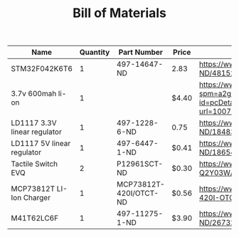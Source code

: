 #+TITLE: Bill of Materials

| Name                         | Quantity | Part Number            | Price | Link                                                                                                                                                                                                                                                      |
|------------------------------+----------+------------------------+-------+-----------------------------------------------------------------------------------------------------------------------------------------------------------------------------------------------------------------------------------------------------------|
| STM32F042K6T6                |        1 | 497-14647-ND           | 2.83  | https://www.digikey.com/product-detail/en/stmicroelectronics/STM32F042K6T6/497-14647-ND/4815294                                                                                                                                                           |
| 3.7v 600mah li-on            |        1 |                        | $4.40 | https://www.aliexpress.com/item/32897296051.html?spm=a2g0o.detail.1000014.10.47b0489dMH0pLJ&gps-id=pcDetailBottomMoreOtherSeller&scm=1007.13338.128125.0&scm_id=1007.13338.128125.0&scm-url=1007.13338.128125.0&pvid=af4b6621-8f8e-4ad5-b046-8c59d75dde98 |
| LD1117 3.3V linear regulator |        1 | 497-1228-6-ND          | 0.75  | https://www.digikey.com/product-detail/en/stmicroelectronics/LD1117AS33TR/497-1228-6-ND/1848349                                                                                                                                                           |
| LD1117 5V linear regulator   |        1 | 497-6447-1-ND          | $0.41 | https://www.digikey.com/product-detail/en/stmicroelectronics/LD1117S50TR/497-6447-1-ND/1865475                                                                                                                                                            |
| Tactile Switch EVQ           |        2 | P12961SCT-ND           | $0.30 | https://www.digikey.com/product-detail/en/panasonic-electronic-components/EVQ-Q2Y03W/P12961SCT-ND/762951                                                                                                                                                  |
| MCP73812T LI-Ion Charger     |        1 | MCP73812T-420I/OTCT-ND | $0.56 | https://www.digikey.com/product-detail/en/microchip-technology/MCP73812T-420I-OT/MCP73812T-420I-OTCT-ND/1979800                                                                                                                                           |
| M41T62LC6F                   |        1 | 497-11275-1-ND         | $3.90 | https://www.digikey.com/product-detail/en/stmicroelectronics/M41T62LC6F/497-11275-1-ND/2673274                                                                                                                                                            |

